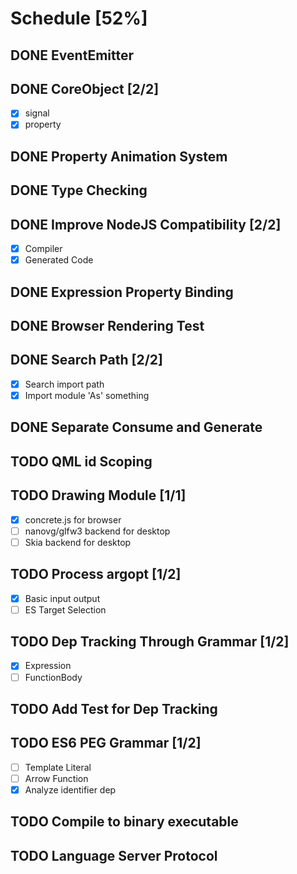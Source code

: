 * Schedule [52%]
** DONE EventEmitter
** DONE CoreObject [2/2]
   - [X] signal
   - [X] property
** DONE Property Animation System
** DONE Type Checking
** DONE Improve NodeJS Compatibility [2/2]
   - [X] Compiler
   - [X] Generated Code
** DONE Expression Property Binding
** DONE Browser Rendering Test
** DONE Search Path [2/2]
   - [X] Search import path
   - [X] Import module 'As' something
** DONE Separate Consume and Generate
** TODO QML id Scoping
** TODO Drawing Module [1/1]
   - [X] concrete.js for browser
   - [ ] nanovg/glfw3 backend for desktop
   - [ ] Skia backend for desktop
** TODO Process argopt [1/2]
   - [X] Basic input output
   - [ ] ES Target Selection
** TODO Dep Tracking Through Grammar [1/2]
   - [X] Expression
   - [ ] FunctionBody
** TODO Add Test for Dep Tracking
** TODO ES6 PEG Grammar [1/2]
   - [ ] Template Literal
   - [ ] Arrow Function
   - [X] Analyze identifier dep
** TODO Compile to binary executable
** TODO Language Server Protocol
